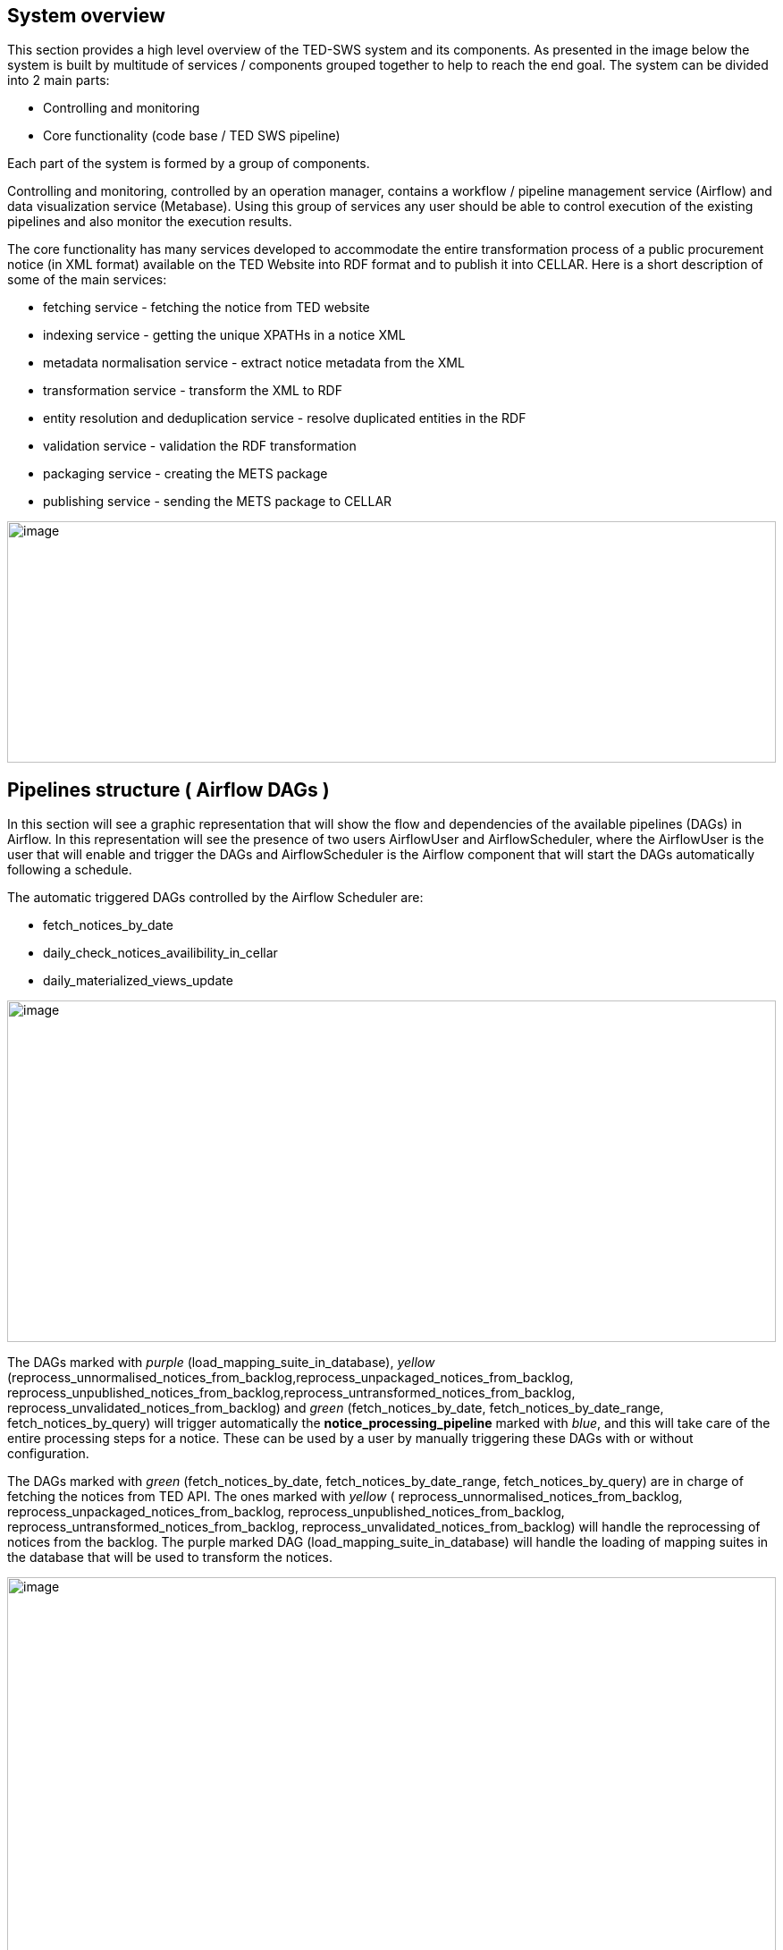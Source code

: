 == System overview

This section provides a high level overview of the TED-SWS system and
its components. As presented in the image below the system is built by
multitude of services / components grouped together to help to reach the
end goal. The system can be divided into 2 main parts:

* Controlling and monitoring
* Core functionality (code base / TED SWS pipeline)

Each part of the system is formed by a group of components.

Controlling and monitoring, controlled by an operation manager, contains
a workflow / pipeline management service (Airflow) and data
visualization service (Metabase). Using this group of services any user
should be able to control execution of the existing pipelines and also
monitor the execution results.

The core functionality has many services developed to accommodate the
entire transformation process of a public procurement notice (in XML
format) available on the TED Website into RDF format and to publish it
into CELLAR. Here is a short description of some of the main services:

* fetching service - fetching the notice from TED website
* indexing service - getting the unique XPATHs in a notice XML
* metadata normalisation service - extract notice metadata from the XML
* transformation service - transform the XML to RDF
* entity resolution and deduplication service - resolve duplicated
entities in the RDF
* validation service - validation the RDF transformation
* packaging service - creating the METS package
* publishing service - sending the METS package to CELLAR

image:user_manual/media/image59.png[image,width=100%,height=270]

== Pipelines structure ( Airflow DAGs )

In this section will see a graphic representation that will show the
flow and dependencies of the available pipelines (DAGs) in Airflow. In
this representation will see the presence of two users AirflowUser and
AirflowScheduler, where the AirflowUser is the user that will enable and
trigger the DAGs and AirflowScheduler is the Airflow component that will
start the DAGs automatically following a schedule.

The automatic triggered DAGs controlled by the Airflow Scheduler are:

* fetch_notices_by_date
* daily_check_notices_availibility_in_cellar
* daily_materialized_views_update

image:user_manual/media/image63.png[image,width=100%,height=382]

The DAGs marked with _purple_ (load_mapping_suite_in_database), _yellow_
(reprocess_unnormalised_notices_from_backlog,reprocess_unpackaged_notices_from_backlog,
reprocess_unpublished_notices_from_backlog,reprocess_untransformed_notices_from_backlog,
reprocess_unvalidated_notices_from_backlog) and _green_
(fetch_notices_by_date, fetch_notices_by_date_range,
fetch_notices_by_query) will trigger automatically the
*notice_processing_pipeline* marked with _blue_, and this will take care
of the entire processing steps for a notice. These can be used by a user
by manually triggering these DAGs with or without configuration.

The DAGs marked with _green_ (fetch_notices_by_date,
fetch_notices_by_date_range, fetch_notices_by_query) are in charge of
fetching the notices from TED API. The ones marked with _yellow_ (
reprocess_unnormalised_notices_from_backlog,
reprocess_unpackaged_notices_from_backlog,
reprocess_unpublished_notices_from_backlog,
reprocess_untransformed_notices_from_backlog,
reprocess_unvalidated_notices_from_backlog) will handle the reprocessing
of notices from the backlog. The purple marked DAG
(load_mapping_suite_in_database) will handle the loading of mapping
suites in the database that will be used to transform the notices.

image:user_manual/media/image11.png[image,width=100%,height=660]

== Notice statuses

During the transformation process through the TED-SWS system, a notice
will start with a certain status and it will transition to other
statuses when a particular step of the pipeline
(notice_processing_pipeline) offered by the system has completed
successfully or unsuccessfully. This transition is done automatically
and it will change the _status_ property of a notice. The system has the
following statuses:

* RAW
* INDEXED
* NORMALISED_METADATA
* INELIGIBLE_FOR_TRANSFORMATION
* ELIGIBLE_FOR_TRANSFORMATION
* PREPROCESSED_FOR_TRANSFORMATION
* TRANSFORMED
* DISTILLED
* VALIDATED
* INELIGIBLE_FOR_PACKAGING
* ELIGIBLE_FOR_PACKAGING
* PACKAGED
* INELIGIBLE_FOR_PUBLISHING
* ELIGIBLE_FOR_PUBLISHING
* PUBLISHED
* PUBLICLY_UNAVAILABLE
* PUBLICLY_AVAILABLE

The transition from one status to another is decided by the system and
can be viewed in the graphic representation below.

image:user_manual/media/image14.png[image,width=100%,height=444]

== Notice structure

This section aims at presenting the anatomy of a Notice in the TED-SWS
system and the dependence of structural elements on the phase of the
transformation process. This is useful for the user to understand what
happens behind the scene and what information is available in the
database, to build analytics dashboards.

The structure of a notice within the TED-SWS system consists of the
following structural elements:

* Status
* Metadata
** Original Metadata
** Normalised Metadata
* Manifestation
** XMLManifestation
** RDFManifestation
** METSManifestation
* Validation Report
** XPATH Coverage Validation
** SHACL Validation
** SPARQL Validation

The diagram below shows the high level structure of the Notice object
and that certain structural parts of a notice within the system are
dependent on its state. This means that as the transformation process
runs through its steps the Notice state changes and new structural parts
are added. For example, for a notice in the NORMALISED status we can
access the Original Metadata, Normalised Metadata and XMLManifestation
fields, for a notice in the TRANSFORMED status we can access in addition
the RDFManifestation field and similarly for the rest of the statuses.

The diagram depicts states as swim-lanes while the structural elements
are depicted as ArchiMate Business Objects [cite ArchiMate]. The
relations we use are composition (arrow with diamond ending) and
inheritance (arrow with full triangle ending).

As was mentioned above about the states through which a notice can
transition, a certain structural field if it is present at a certain
state, then all the states originating from this state will also have
this field. Not all possible states are depicted. For brevity, we chose
only the most significant ones, which segment the transformation process
into stages.

image:user_manual/media/image94.png[image,width=100%,height=390]
